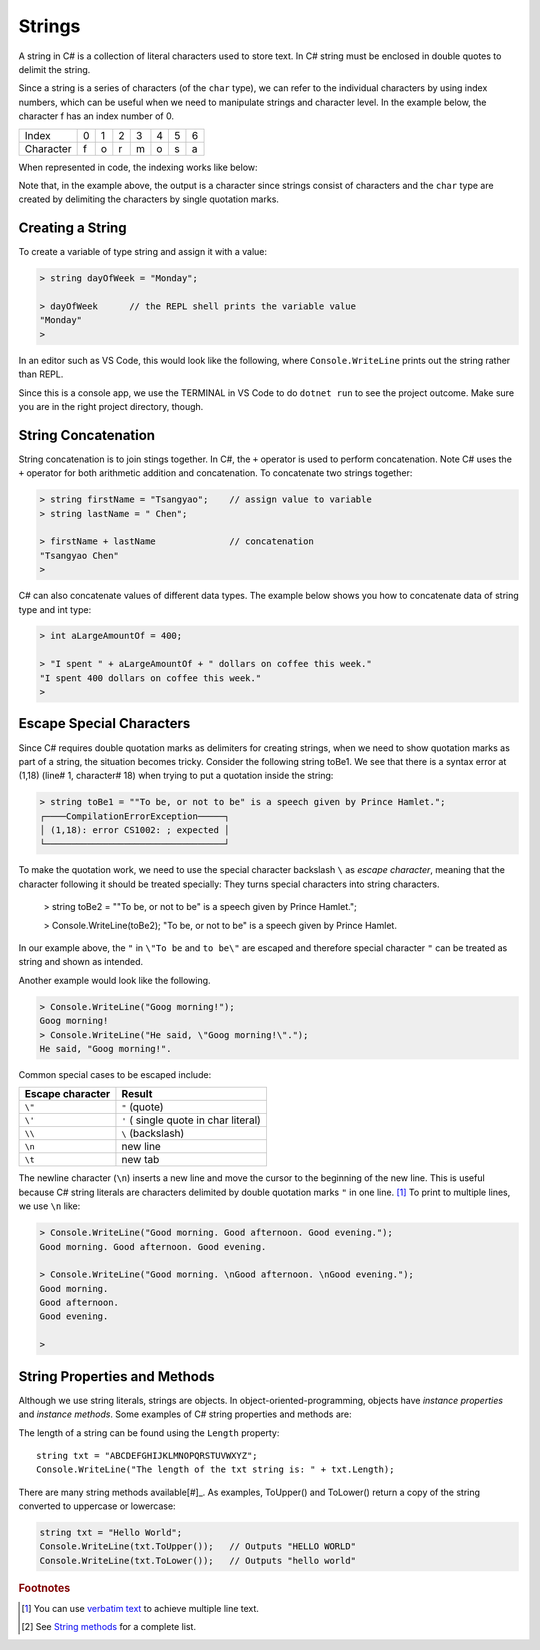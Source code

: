 
Strings
================


A string in C# is a collection of literal characters used to store text. 
In C# string must be enclosed in double quotes to delimit the string. 

Since a string is a series of characters (of the ``char`` type), we can 
refer to the individual characters by using index numbers, which can be useful 
when we need to manipulate strings and character level. In the example below, 
the character f has an index number of 0.

+-----------+---+---+---+---+---+---+---+
| Index     | 0 | 1 | 2 | 3 | 4 | 5 | 6 |
+-----------+---+---+---+---+---+---+---+
| Character | f | o | r | m | o | s | a |
+-----------+---+---+---+---+---+---+---+

When represented in code, the indexing works like below:

.. code-block:: none
    > string txt = "ilha formosa";  
    > txt[3]
    'a'
    > 

Note that, in the example above, the output is a character since strings consist of 
characters and the ``char`` type are created by delimiting the characters by single 
quotation marks. 


Creating a String
------------------

To create a variable of type string and assign it with a value:

.. code-block:: 

    > string dayOfWeek = "Monday";

    > dayOfWeek      // the REPL shell prints the variable value 
    "Monday"
    > 

In an editor such as VS Code, this would look like the following, where ``Console.WriteLine`` 
prints out the string rather than REPL. 

.. code-block:: C#
    :linenos:

    string dayOfWeek = "Monday";

    Console.WriteLine(dayOfWeek);   // Console.WriteLine for output

Since this is a console app, we use the TERMINAL in VS Code to do ``dotnet run``
to see the project outcome. Make sure you are in the right project directory, though.    


.. index:: string; concatenation with +
   concatenation
   single: +; string concatenation
   operator; + string concatenation

.. _String-Concatenation:
   
String Concatenation
---------------------
   
String concatenation is to join stings together. In C#, the ``+`` operator 
is used to perform concatenation. Note C# uses the ``+`` operator for both 
arithmetic addition and concatenation. To concatenate two strings together:

.. code-block:: none

    > string firstName = "Tsangyao";    // assign value to variable
    > string lastName = " Chen";    

    > firstName + lastName              // concatenation
    "Tsangyao Chen"
    > 

C# can also concatenate values of different data types. The example below 
shows you how to concatenate data of string type and int type: 

.. code-block:: none

    > int aLargeAmountOf = 400;                                

    > "I spent " + aLargeAmountOf + " dollars on coffee this week."
    "I spent 400 dollars on coffee this week."
    > 


Escape Special Characters
---------------------------

.. index::
   escape code \
   single: \ ; character escape code
   character escape code \
   
Since C# requires double quotation marks as delimiters for creating strings, when we need 
to show quotation marks as part of a string, the situation becomes tricky. Consider the 
following string toBe1. We see that there is a syntax error at (1,18) (line# 1, character# 18) 
when trying to put a quotation inside the string:  

.. code-block:: none

    > string toBe1 = ""To be, or not to be" is a speech given by Prince Hamlet.";  
    ┌────CompilationErrorException─────┐
    │ (1,18): error CS1002: ; expected │
    └──────────────────────────────────┘

To make the quotation work, we need to use the special character backslash ``\`` as *escape character*, 
meaning that the character following it should be treated specially: They turns 
special characters into string characters. 

    > string toBe2 = "\"To be, or not to be\" is a speech given by Prince Hamlet.";

    > Console.WriteLine(toBe2);
    "To be, or not to be" is a speech given by Prince Hamlet.
    
In our example above, the ``"`` in ``\"To be`` and ``to be\"`` are escaped and 
therefore special character ``"`` can be treated as string and shown as intended.

Another example would look like the following. 

.. code-block:: none

    > Console.WriteLine("Goog morning!");
    Goog morning!
    > Console.WriteLine("He said, \"Goog morning!\".");
    He said, "Goog morning!".

Common special cases to be escaped include:

+------------------+---------------------------------------+
| Escape character | Result                                |
+==================+=======================================+
| ``\"``           | ``"`` (quote)                         |
+------------------+---------------------------------------+
| ``\'``           | ``'`` ( single quote in char literal) |
+------------------+---------------------------------------+
| ``\\``           | ``\`` (backslash)                     |
+------------------+---------------------------------------+
| ``\n``           | new line                              |
+------------------+---------------------------------------+
| ``\t``           | new tab                               |
+------------------+---------------------------------------+

The newline character (``\n``) inserts a new line and move the cursor 
to the beginning of the new line. This is useful because C# string literals 
are characters delimited by double quotation marks ``"`` in one line. [#]_ To 
print to multiple lines, we use ``\n`` like:  

.. code-block:: none

    > Console.WriteLine("Good morning. Good afternoon. Good evening.");
    Good morning. Good afternoon. Good evening.

    > Console.WriteLine("Good morning. \nGood afternoon. \nGood evening.");
    Good morning. 
    Good afternoon. 
    Good evening.

    > 
    
 
String Properties and Methods
-----------------------------

Although we use string literals, strings are objects. In object-oriented-programming, 
objects have *instance properties* and *instance methods*. Some examples of C# string 
properties and methods are: 

The length of a string can be found using the ``Length`` property::

    string txt = "ABCDEFGHIJKLMNOPQRSTUVWXYZ";
    Console.WriteLine("The length of the txt string is: " + txt.Length);


There are many string methods available[#]_. As examples, ToUpper() and ToLower() 
return a copy of the string converted to uppercase or lowercase:

.. code-block:: csharp

    string txt = "Hello World";
    Console.WriteLine(txt.ToUpper());   // Outputs "HELLO WORLD"
    Console.WriteLine(txt.ToLower());   // Outputs "hello world"



.. rubric:: Footnotes 

.. [#] You can use `verbatim text <"https://learn.microsoft.com/en-us/dotnet/csharp/language-reference/tokens/verbatim">`_ to achieve multiple line text.
.. [#] See `String methods <https://learn.microsoft.com/en-us/dotnet/api/system.string?view=net-8.0#methods>`_ for a complete list. 
   
